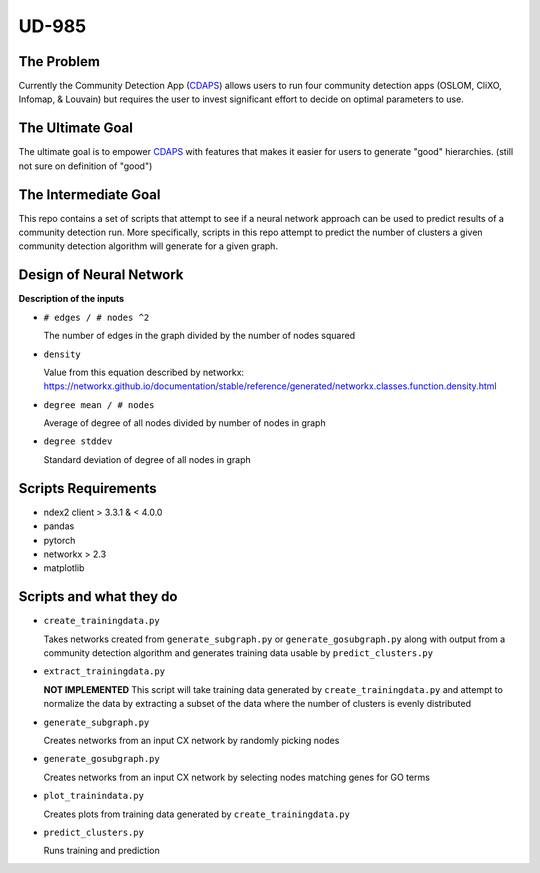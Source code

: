 UD-985
======

.. _CDAPS: https://github.com/idekerlab/cy-community-detection



The Problem
-----------

Currently the Community Detection App (`CDAPS`_) allows users
to run four community detection apps (OSLOM, CliXO, Infomap, & Louvain)
but requires the user to invest significant effort to decide on
optimal parameters to use.


The Ultimate Goal
-----------------

The ultimate goal is to empower `CDAPS`_ with features that makes it
easier for users to generate "good" hierarchies. (still not sure on definition of "good")


The Intermediate Goal
---------------------

This repo contains a set of scripts that attempt to see if
a neural network approach can be used to predict results of
a community detection run. More specifically, scripts in
this repo attempt to predict the number of
clusters a given community detection algorithm will
generate for a given graph.

Design of Neural Network
------------------------


.. image:: docs/images/predictclustersgraph.png
        :target: https://ndexbio.org/#/network/7178ff83-6af8-11ea-bfdc-0ac135e8bacf


**Description of the inputs**

* ``# edges / # nodes ^2``

  The number of edges in the graph divided by the number of nodes squared

* ``density``

  Value from this equation described by networkx:
  https://networkx.github.io/documentation/stable/reference/generated/networkx.classes.function.density.html

* ``degree mean / # nodes``

  Average of degree of all nodes divided by number of nodes in graph

* ``degree stddev``

  Standard deviation of degree of all nodes in graph



Scripts Requirements
--------------------

* ndex2 client > 3.3.1 & < 4.0.0
* pandas
* pytorch
* networkx > 2.3
* matplotlib

Scripts and what they do
------------------------

* ``create_trainingdata.py``

  Takes networks created from ``generate_subgraph.py`` or ``generate_gosubgraph.py``
  along with output from a community detection algorithm and generates training
  data usable by ``predict_clusters.py``

* ``extract_trainingdata.py``

  **NOT IMPLEMENTED** This script will take training data
  generated by ``create_trainingdata.py`` and attempt to normalize the data
  by extracting a subset of the data where the number of clusters is
  evenly distributed

* ``generate_subgraph.py``

  Creates networks from an input CX network
  by randomly picking nodes

* ``generate_gosubgraph.py``

  Creates networks from an input CX network
  by selecting nodes matching genes for GO terms

* ``plot_trainindata.py``

  Creates plots from training data generated by ``create_trainingdata.py``

* ``predict_clusters.py``

  Runs training and prediction
